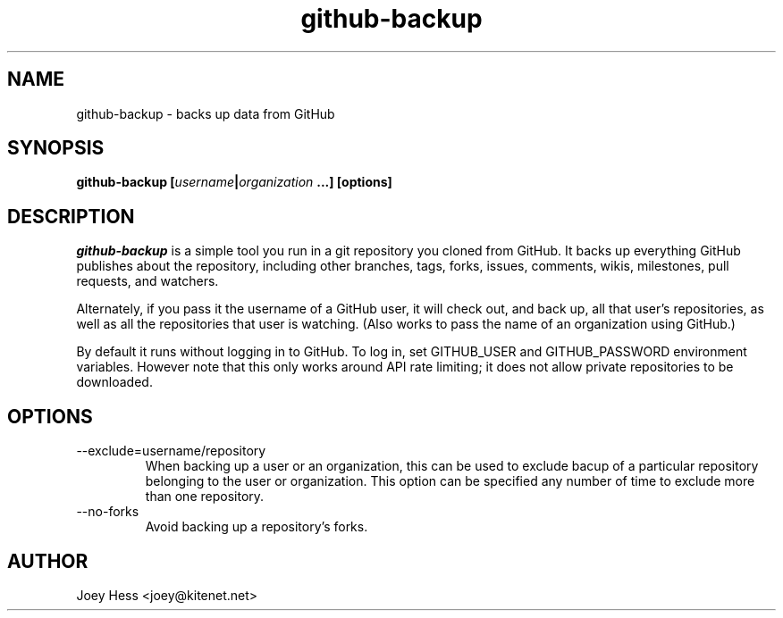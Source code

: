 .\" -*- nroff -*-
.TH github-backup 1 "Commands"
.SH NAME
github-backup \- backs up data from GitHub
.SH SYNOPSIS
.B github-backup [\fIusername\fP|\fIorganization\fP ...] [options]
.SH DESCRIPTION
.I github-backup
is a simple tool you run in a git repository you cloned from
GitHub. It backs up everything GitHub publishes about the repository,
including other branches, tags, forks, issues, comments, wikis,
milestones, pull requests, and watchers.
.PP
Alternately, if you pass it the username of a GitHub user, it will check
out, and back up, all that user's repositories, as well as all the
repositories that user is watching. (Also works to pass
the name of an organization using GitHub.)
.PP
By default it runs without logging in to GitHub. To log in, set
GITHUB_USER and GITHUB_PASSWORD environment variables. However note that
this only works around API rate limiting; it does not allow private
repositories to be downloaded.
.SH OPTIONS
.PP
.IP --exclude=username/repository
When backing up a user or an organization, this can be used to exclude
bacup of a particular repository belonging to the user or organization.
This option can be specified any number of time to exclude more than one
repository.
.PP
.IP --no-forks
Avoid backing up a repository's forks.
.SH AUTHOR 
Joey Hess <joey@kitenet.net>
